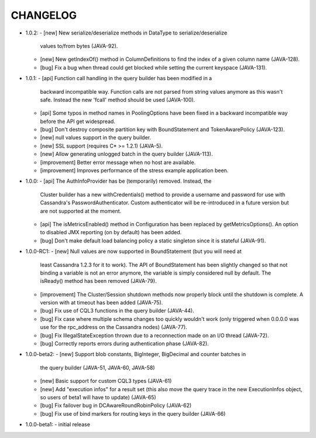 CHANGELOG
=========

* 1.0.2:
  - [new] New serialize/deserialize methods in DataType to serialize/deserialize
    values to/from bytes (JAVA-92).
  - [new] New getIndexOf() method in ColumnDefinitions to find the index of
    a given column name (JAVA-128).
  - [bug] Fix a bug when thread could get blocked while setting the current
    keyspace (JAVA-131).

* 1.0.1:
  - [api] Function call handling in the query builder has been modified in a
    backward incompatible way. Function calls are not parsed from string values
    anymore as this wasn't safe. Instead the new 'fcall' method should be used
    (JAVA-100).
  - [api] Some typos in method names in PoolingOptions have been fixed in a
    backward incompatible way before the API get widespread.
  - [bug] Don't destroy composite partition key with BoundStatement and
    TokenAwarePolicy (JAVA-123).
  - [new] null values support in the query builder.
  - [new] SSL support (requires C* >= 1.2.1) (JAVA-5).
  - [new] Allow generating unlogged batch in the query builder (JAVA-113).
  - [improvement] Better error message when no host are available.
  - [improvement] Improves performance of the stress example application been.

* 1.0.0:
  - [api] The AuthInfoProvider has be (temporarily) removed. Instead, the
    Cluster builder has a new withCredentials() method to provide a username
    and password for use with Cassandra's PasswordAuthenticator. Custom
    authenticator will be re-introduced in a future version but are not
    supported at the moment.
  - [api] The isMetricsEnabled() method in Configuration has been replaced by
    getMetricsOptions(). An option to disabled JMX reporting (on by default)
    has been added.
  - [bug] Don't make default load balancing policy a static singleton since it
    is stateful (JAVA-91).

* 1.0.0-RC1:
  - [new] Null values are now supported in BoundStatement (but you will need at
    least Cassandra 1.2.3 for it to work). The API of BoundStatement has been
    slightly changed so that not binding a variable is not an error anymore,
    the variable is simply considered null by default. The isReady() method has
    been removed (JAVA-79).
  - [improvement] The Cluster/Session shutdown methods now properly block until
    the shutdown is complete. A version with at timeout has been added (JAVA-75).
  - [bug] Fix use of CQL3 functions in the query builder (JAVA-44).
  - [bug] Fix case where multiple schema changes too quickly wouldn't work
    (only triggered when 0.0.0.0 was use for the rpc_address on the Cassandra
    nodes) (JAVA-77).
  - [bug] Fix IllegalStateException thrown due to a reconnection made on an I/O
    thread (JAVA-72).
  - [bug] Correctly reports errors during authentication phase (JAVA-82).

* 1.0.0-beta2:
  - [new] Support blob constants, BigInteger, BigDecimal and counter batches in
    the query builder (JAVA-51, JAVA-60, JAVA-58)
  - [new] Basic support for custom CQL3 types (JAVA-61)
  - [new] Add "execution infos" for a result set (this also move the query
    trace in the new ExecutionInfos object, so users of beta1 will have to
    update) (JAVA-65)
  - [bug] Fix failover bug in DCAwareRoundRobinPolicy (JAVA-62)
  - [bug] Fix use of bind markers for routing keys in the query builder
    (JAVA-66)

* 1.0.0-beta1:
  - initial release
